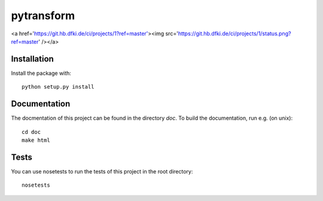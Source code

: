 pytransform
===========

<a href='https://git.hb.dfki.de/ci/projects/1?ref=master'><img src='https://git.hb.dfki.de/ci/projects/1/status.png?ref=master' /></a>

Installation
------------

Install the package with::

    python setup.py install

Documentation
-------------

The docmentation of this project can be found in the directory `doc`. To
build the documentation, run e.g. (on unix)::

    cd doc
    make html

Tests
-----

You can use nosetests to run the tests of this project in the root directory::

    nosetests